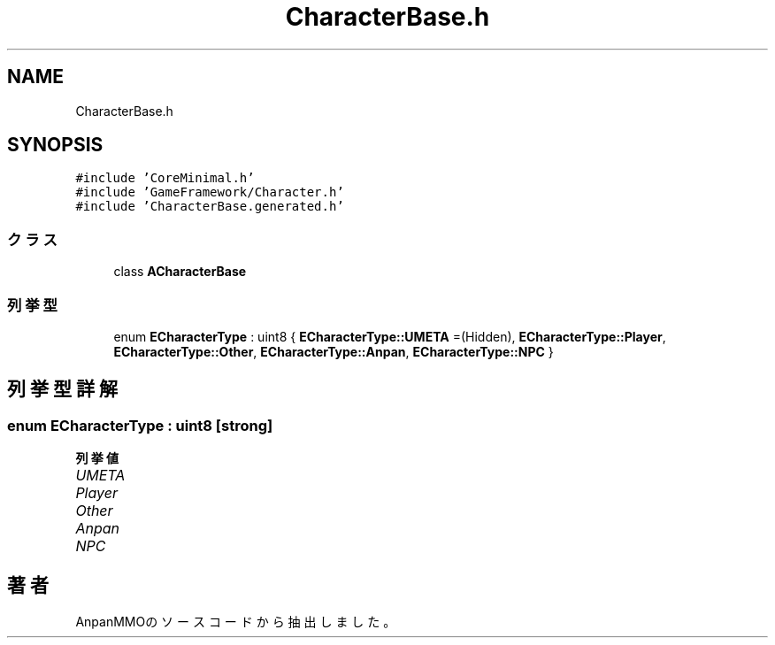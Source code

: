.TH "CharacterBase.h" 3 "2018年12月21日(金)" "AnpanMMO" \" -*- nroff -*-
.ad l
.nh
.SH NAME
CharacterBase.h
.SH SYNOPSIS
.br
.PP
\fC#include 'CoreMinimal\&.h'\fP
.br
\fC#include 'GameFramework/Character\&.h'\fP
.br
\fC#include 'CharacterBase\&.generated\&.h'\fP
.br

.SS "クラス"

.in +1c
.ti -1c
.RI "class \fBACharacterBase\fP"
.br
.in -1c
.SS "列挙型"

.in +1c
.ti -1c
.RI "enum \fBECharacterType\fP : uint8 { \fBECharacterType::UMETA\fP =(Hidden), \fBECharacterType::Player\fP, \fBECharacterType::Other\fP, \fBECharacterType::Anpan\fP, \fBECharacterType::NPC\fP }"
.br
.in -1c
.SH "列挙型詳解"
.PP 
.SS "enum \fBECharacterType\fP : uint8\fC [strong]\fP"

.PP
\fB列挙値\fP
.in +1c
.TP
\fB\fIUMETA \fP\fP
.TP
\fB\fIPlayer \fP\fP
.TP
\fB\fIOther \fP\fP
.TP
\fB\fIAnpan \fP\fP
.TP
\fB\fINPC \fP\fP
.SH "著者"
.PP 
 AnpanMMOのソースコードから抽出しました。
